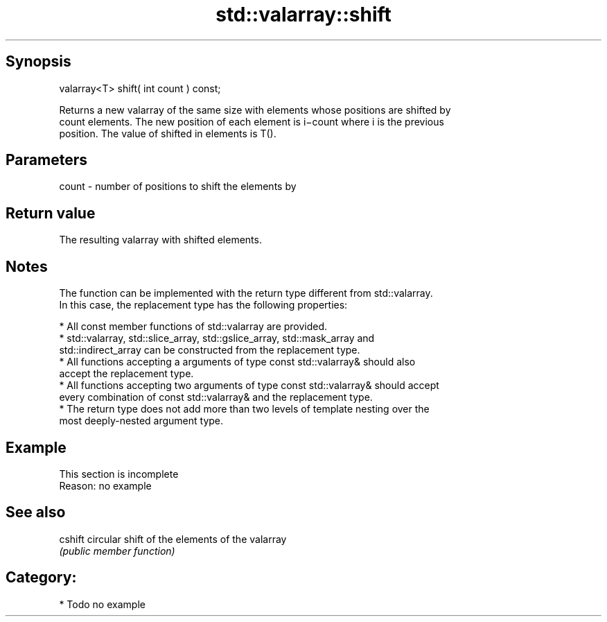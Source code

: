 .TH std::valarray::shift 3 "Jun 28 2014" "2.0 | http://cppreference.com" "C++ Standard Libary"
.SH Synopsis
   valarray<T> shift( int count ) const;

   Returns a new valarray of the same size with elements whose positions are shifted by
   count elements. The new position of each element is i−count where i is the previous
   position. The value of shifted in elements is T().

.SH Parameters

   count - number of positions to shift the elements by

.SH Return value

   The resulting valarray with shifted elements.

.SH Notes

   The function can be implemented with the return type different from std::valarray.
   In this case, the replacement type has the following properties:

     * All const member functions of std::valarray are provided.
     * std::valarray, std::slice_array, std::gslice_array, std::mask_array and
       std::indirect_array can be constructed from the replacement type.
     * All functions accepting a arguments of type const std::valarray& should also
       accept the replacement type.
     * All functions accepting two arguments of type const std::valarray& should accept
       every combination of const std::valarray& and the replacement type.
     * The return type does not add more than two levels of template nesting over the
       most deeply-nested argument type.

.SH Example

    This section is incomplete
    Reason: no example

.SH See also

   cshift circular shift of the elements of the valarray
          \fI(public member function)\fP 

.SH Category:

     * Todo no example
